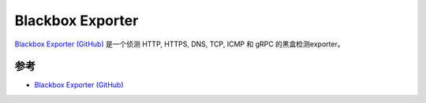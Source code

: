 .. _blackbox_exporter:

=====================
Blackbox Exporter
=====================

`Blackbox Exporter (GitHub) <https://github.com/prometheus/blackbox_exporter>`_ 是一个侦测 HTTP, HTTPS, DNS, TCP, ICMP 和 gRPC 的黑盒检测exporter。

参考
=====

- `Blackbox Exporter (GitHub) <https://github.com/prometheus/blackbox_exporter>`_
